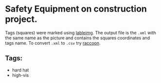 * Safety Equipment on construction project.
Tags (squares) were marked using [[https://github.com/tzutalin/labelImg][lableimg]]. 
The output file is the ~.xml~ with the same name as the picture and contains the squares coordinates and tags name.
To convert ~.xml~ to ~.csv~ try [[https://github.com/datitran/raccoon_dataset][raccoon]].

** Tags:
   - hard hat
   - high-vis

